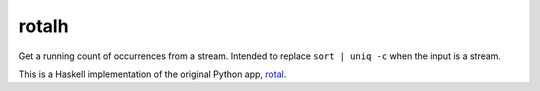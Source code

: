 ======
rotalh
======

Get a running count of occurrences from a stream.
Intended to replace ``sort | uniq -c``
when the input is a stream.

This is a Haskell implementation
of the original Python app,
`rotal <https://github.com/bwbaugh/rotal>`_.
